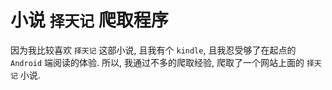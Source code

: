 * 小说 =择天记= 爬取程序
  因为我比较喜欢 =择天记= 这部小说, 且我有个 =kindle=, 且我忍受够了在起点的 =Android= 端阅读的体验.
  所以, 我通过不多的爬取经验, 爬取了一个网站上面的 =择天记= 小说.
